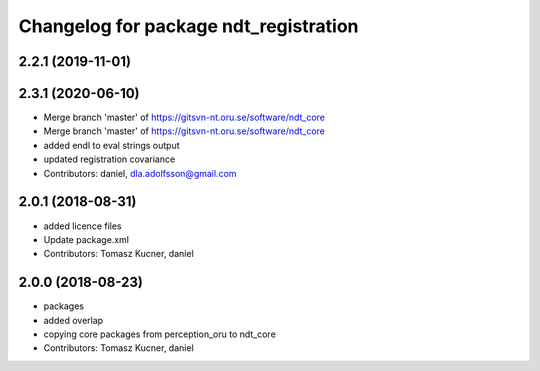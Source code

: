 ^^^^^^^^^^^^^^^^^^^^^^^^^^^^^^^^^^^^^^
Changelog for package ndt_registration
^^^^^^^^^^^^^^^^^^^^^^^^^^^^^^^^^^^^^^

2.2.1 (2019-11-01)
------------------

2.3.1 (2020-06-10)
------------------
* Merge branch 'master' of https://gitsvn-nt.oru.se/software/ndt_core
* Merge branch 'master' of https://gitsvn-nt.oru.se/software/ndt_core
* added endl to eval strings output
* updated registration covariance
* Contributors: daniel, dla.adolfsson@gmail.com

2.0.1 (2018-08-31)
------------------
* added licence files
* Update package.xml
* Contributors: Tomasz Kucner, daniel

2.0.0 (2018-08-23)
------------------
* packages
* added overlap
* copying core packages from perception_oru to ndt_core
* Contributors: Tomasz Kucner, daniel
